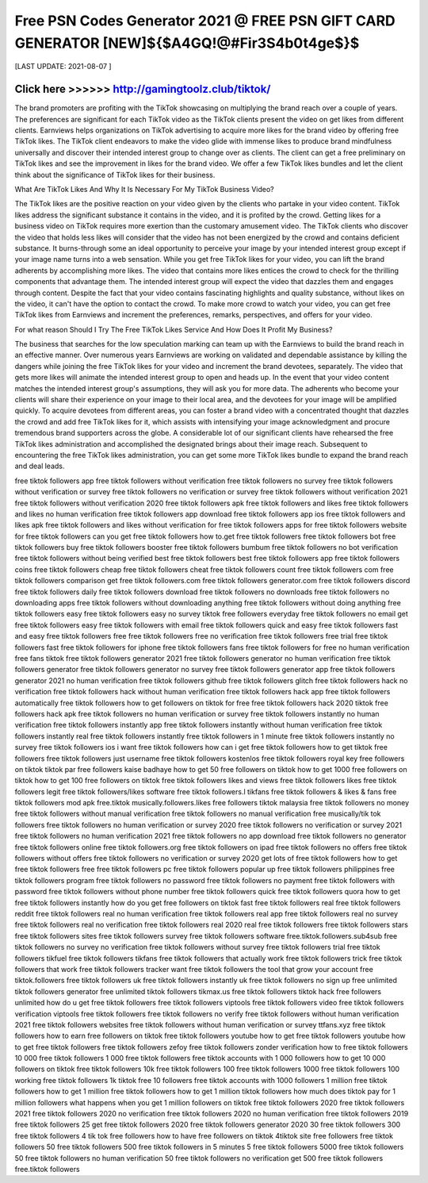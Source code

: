 ==============
Free PSN Codes Generator 2021 @ FREE PSN GIFT CARD GENERATOR [NEW]${$A4GQ!@#Fir3S4b0t4ge$}$
==============


[LAST UPDATE: 2021-08-07 ]





Click here >>>>>> http://gamingtoolz.club/tiktok/ 
==============

The brand promoters are profiting with the TikTok showcasing on multiplying the brand reach over a couple of years. The preferences are significant for each TikTok video as the TikTok clients present the video on get likes from different clients. Earnviews helps organizations on TikTok advertising to acquire more likes for the brand video by offering free TikTok likes. The TikTok client endeavors to make the video glide with immense likes to produce brand mindfulness universally and discover their intended interest group to change over as clients. The client can get a free preliminary on TikTok likes and see the improvement in likes for the brand video. We offer a few TikTok likes bundles and let the client think about the significance of TikTok likes for their business. 

What Are TikTok Likes And Why It Is Necessary For My TikTok Business Video? 

The TikTok likes are the positive reaction on your video given by the clients who partake in your video content. TikTok likes address the significant substance it contains in the video, and it is profited by the crowd. Getting likes for a business video on TikTok requires more exertion than the customary amusement video. The TikTok clients who discover the video that holds less likes will consider that the video has not been energized by the crowd and contains deficient substance. It burns-through some an ideal opportunity to perceive your image by your intended interest group except if your image name turns into a web sensation. While you get free TikTok likes for your video, you can lift the brand adherents by accomplishing more likes. The video that contains more likes entices the crowd to check for the thrilling components that advantage them. The intended interest group will expect the video that dazzles them and engages through content. Despite the fact that your video contains fascinating highlights and quality substance, without likes on the video, it can't have the option to contact the crowd. To make more crowd to watch your video, you can get free TikTok likes from Earnviews and increment the preferences, remarks, perspectives, and offers for your video. 

For what reason Should I Try The Free TikTok Likes Service And How Does It Profit My Business? 

The business that searches for the low speculation marking can team up with the Earnviews to build the brand reach in an effective manner. Over numerous years Earnviews are working on validated and dependable assistance by killing the dangers while joining the free TikTok likes for your video and increment the brand devotees, separately. The video that gets more likes will animate the intended interest group to open and heads up. In the event that your video content matches the intended interest group's assumptions, they will ask you for more data. The adherents who become your clients will share their experience on your image to their local area, and the devotees for your image will be amplified quickly. To acquire devotees from different areas, you can foster a brand video with a concentrated thought that dazzles the crowd and add free TikTok likes for it, which assists with intensifying your image acknowledgment and procure tremendous brand supporters across the globe. A considerable lot of our significant clients have rehearsed the free TikTok likes administration and accomplished the designated brings about their image reach. Subsequent to encountering the free TikTok likes administration, you can get some more TikTok likes bundle to expand the brand reach and deal leads.

free tiktok followers app
free tiktok followers without verification
free tiktok followers no survey
free tiktok followers without verification or survey
free tiktok followers no verification or survey
free tiktok followers without verification 2021
free tiktok followers without verification 2020
free tiktok followers apk
free tiktok followers and likes
free tiktok followers and likes no human verification
free tiktok followers app download
free tiktok followers app ios
free tiktok followers and likes apk
free tiktok followers and likes without verification
for free tiktok followers
apps for free tiktok followers
website for free tiktok followers
can you get free tiktok followers
how to.get free tiktok followers
free tiktok followers bot
free tiktok followers buy
free tiktok followers booster
free tiktok followers bumbum
free tiktok followers no bot verification
free tiktok followers without being verified
best free tiktok followers
best free tiktok followers app
free tiktok followers coins
free tiktok followers cheap
free tiktok followers cheat
free tiktok followers count
free tiktok followers com
free tiktok followers comparison
get free tiktok followers.com
free tiktok followers generator.com
free tiktok followers discord
free tiktok followers daily
free tiktok followers download
free tiktok followers no downloads
free tiktok followers no downloading apps
free tiktok followers without downloading anything
free tiktok followers without doing anything
free tiktok followers easy
free tiktok followers easy no survey
tiktok free followers everyday
free tiktok followers no email
get free tiktok followers easy
free tiktok followers with email
free tiktok followers quick and easy
free tiktok followers fast and easy
free tiktok followers free
free tiktok followers free no verification
free tiktok followers free trial
free tiktok followers fast
free tiktok followers for iphone
free tiktok followers fans
free tiktok followers for free no human verification
free fans tiktok
free tiktok followers generator 2021
free tiktok followers generator no human verification
free tiktok followers generator
free tiktok followers generator no survey
free tiktok followers generator app
free tiktok followers generator 2021 no human verification
free tiktok followers github
free tiktok followers glitch
free tiktok followers hack no verification
free tiktok followers hack without human verification
free tiktok followers hack app
free tiktok followers automatically
free tiktok followers how to get followers on tiktok for free
free tiktok followers hack 2020
tiktok free followers hack apk
free tiktok followers no human verification or survey
free tiktok followers instantly no human verification
free tiktok followers instantly app
free tiktok followers instantly without human verification
free tiktok followers instantly real
free tiktok followers instantly
free tiktok followers in 1 minute
free tiktok followers instantly no survey
free tiktok followers ios
i want free tiktok followers
how can i get free tiktok followers
how to get tiktok free followers
free tiktok followers just username
free tiktok followers kostenlos
free tiktok followers royal key
free followers on tiktok
tiktok par free followers kaise badhaye
how to get 50 free followers on tiktok
how to get 1000 free followers on tiktok
how to get 100 free followers on tiktok
free tiktok followers likes and views
free tiktok followers likes
free tiktok followers legit
free tiktok followers/likes software
free tiktok followers.l
tikfans free tiktok followers & likes & fans
free tiktok followers mod apk
free.tiktok musically.followers.likes
free followers tiktok malaysia
free tiktok followers no money
free tiktok followers without manual verification
free tiktok followers no manual verification
free musically/tik tok followers
free tiktok followers no human verification or survey 2020
free tiktok followers no verification or survey 2021
free tiktok followers no human verification 2021
free tiktok followers no app download
free tiktok followers no generator
free tiktok followers online
free tiktok followers.org
free tiktok followers on ipad
free tiktok followers no offers
free tiktok followers without offers
free tiktok followers no verification or survey 2020
get lots of free tiktok followers
how to get free tiktok followers free
free tiktok followers pc
free tiktok followers popular up
free tiktok followers philippines
free tiktok followers program
free tiktok followers no password
free tiktok followers no payment
free tiktok followers with password
free tiktok followers without phone number
free tiktok followers quick
free tiktok followers quora
how to get free tiktok followers instantly
how do you get free followers on tiktok fast
free tiktok followers real
free tiktok followers reddit
free tiktok followers real no human verification
free tiktok followers real app
free tiktok followers real no survey
free tiktok followers real no verification
free tiktok followers real 2020
real free tiktok followers
free tiktok followers stars
free tiktok followers sites
free tiktok followers survey
free tiktok followers software
free.tiktok.followers.sub4sub
free tiktok followers no survey no verification
free tiktok followers without survey
free tiktok followers trial
free tiktok followers tikfuel
free tiktok followers tikfans
free tiktok followers that actually work
free tiktok followers trick
free tiktok followers that work
free tiktok followers tracker
want free tiktok followers the tool that grow your account
free tiktok.followers
free tiktok followers uk
free tiktok followers instantly uk
free tiktok followers no sign up
free unlimited tiktok followers generator
free unlimited tiktok followers
tikmax.us free tiktok followers
tiktok hack free followers unlimited
how do u get free tiktok followers
free tiktok followers viptools
free tiktok followers video
free tiktok followers verification
viptools free tiktok followers
free tiktok followers no verify
free tiktok followers without human verification 2021
free tiktok followers websites
free tiktok followers without human verification or survey
ttfans.xyz free tiktok followers
how to earn free followers on tiktok
free tiktok followers youtube
how to get free tiktok followers youtube
how to get free tiktok followers
free tiktok followers zefoy
free tiktok followers zonder verification
how to free tiktok followers
10 000 free tiktok followers
1 000 free tiktok followers
free tiktok accounts with 1 000 followers
how to get 10 000 followers on tiktok
free tiktok followers 10k
free tiktok followers 100
free tiktok followers 1000
free tiktok followers 100 working
free tiktok followers 1k
tiktok free 10 followers
free tiktok accounts with 1000 followers
1 million free tiktok followers
how to get 1 million free tiktok followers
how to get 1 million tiktok followers
how much does tiktok pay for 1 million followers
what happens when you get 1 million followers on tiktok
free tiktok followers 2020
free tiktok followers 2021
free tiktok followers 2020 no verification
free tiktok followers 2020 no human verification
free tiktok followers 2019
free tiktok followers 25
get free tiktok followers 2020
free tiktok followers generator 2020
30 free tiktok followers
300 free tiktok followers
4 tik tok free followers
how to have free followers on tiktok
4tiktok site free followers
free tiktok followers 50
free tiktok followers 500
free tiktok followers in 5 minutes
5 free tiktok followers
5000 free tiktok followers
50 free tiktok followers no human verification
50 free tiktok followers no verification
get 500 free tiktok followers
free.tiktok followers
